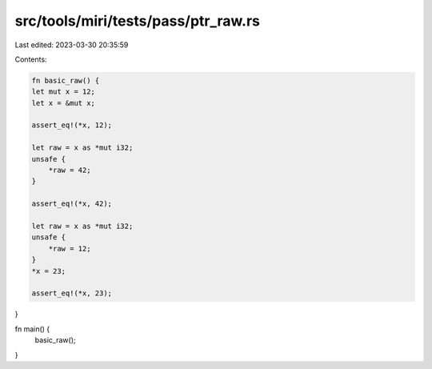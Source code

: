 src/tools/miri/tests/pass/ptr_raw.rs
====================================

Last edited: 2023-03-30 20:35:59

Contents:

.. code-block:: rs

    fn basic_raw() {
    let mut x = 12;
    let x = &mut x;

    assert_eq!(*x, 12);

    let raw = x as *mut i32;
    unsafe {
        *raw = 42;
    }

    assert_eq!(*x, 42);

    let raw = x as *mut i32;
    unsafe {
        *raw = 12;
    }
    *x = 23;

    assert_eq!(*x, 23);
}

fn main() {
    basic_raw();
}


